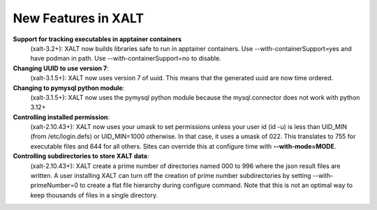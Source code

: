 New Features in XALT
====================

**Support for tracking executables in apptainer containers**
    (xalt-3.2+): XALT now builds libraries safe to run in apptainer
    containers. Use --with-containerSupport=yes and have podman in
    path. Use --with-containerSupport=no to disable. 

**Changing UUID to use version 7**:
    (xalt-3.1.5+): XALT now uses version 7 of uuid.  This means that
    the generated uuid are now time ordered.
    

**Changing to pymysql python module**:
    (xalt-3.1.5+): XALT now uses the pymysql python module because the
    mysql.connector does not work with python 3.12+


**Controlling installed permission**:
    (xalt-2.10.43+): XALT now uses your umask to set permissions unless
    your user id (id -u) is less than UID_MIN (from /etc/login.defs)
    or UID_MIN=1000 otherwise.  In that case, it uses a
    umask of 022.  This translates to 755 for executable files and 644
    for all others.  Sites can override this at configure time with
    **--with-mode=MODE**.

**Controlling subdirectories to store XALT data**:
   (xalt-2.10.43+): XALT create a prime number of directories named 000 to 996 
   where the json result files are written. A user installing  XALT can turn off
   the creation of prime number subdirectories by setting  --with-primeNumber=0 
   to create a flat file hierarchy during configure command. Note that this is 
   not an optimal way to keep thousands of files in a single directory.
